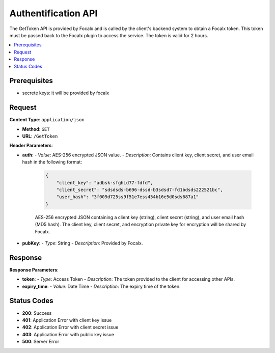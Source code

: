 
Authentification API
============

The GetToken API is provided by Focalx and is called by the client's backend system to obtain a Focalx token. This token must be passed back to the Focalx plugin to access the service. The token is valid for 2 hours.

.. contents::
   :local:
   :depth: 2

Prerequisites
-------------

- secrete keys: it will be provided by focalx

Request
-------

**Content Type**: ``application/json``

- **Method**: ``GET``
- **URL**: ``/GetToken``

**Header Parameters**:

- **auth**: 
  - *Value*: AES-256 encrypted JSON value.
  - *Description*: Contains client key, client secret, and user email hash in the following format:

    .. code-block:: json

        {
            "client_key": "adbsk-sfghid77-fdfd",
            "client_secret": "sdsdsds-b696-dssd-b3sdsd7-fd1bdsds222521bc",
            "user_hash": "3f009d725ss9f51e7ess454b16e5d0sds687a1"
        }

    AES-256 encrypted JSON containing a client key (string), client secret (string), and user email hash (MD5 hash). The client key, client secret, and encryption private key for encryption will be shared by Focalx.

- **pubKey**:
  - *Type*: String
  - *Description*: Provided by Focalx.

Response
--------

**Response Parameters**:

- **token**:
  - *Type*: Access Token
  - *Description*: The token provided to the client for accessing other APIs.
- **expiry_time**:
  - *Value*: Date Time
  - *Description*: The expiry time of the token.

Status Codes
------------

- **200**: Success
- **401**: Application Error with client key issue
- **402**: Application Error with client secret issue
- **403**: Application Error with public key issue
- **500**: Server Error

